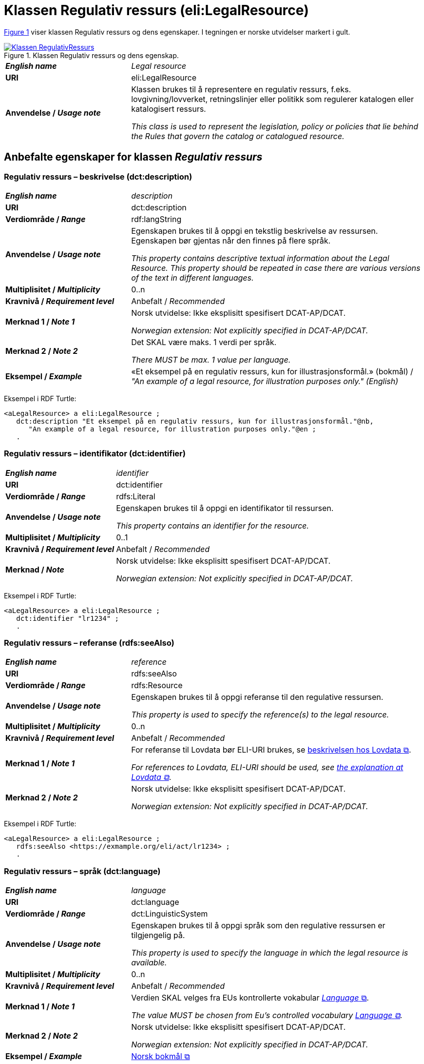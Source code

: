 = Klassen Regulativ ressurs (eli:LegalResource) [[RegulativRessurs]]

:xrefstyle: short

<<diagram-Klassen-RegulativRessurs>> viser klassen Regulativ ressurs og dens egenskaper. I tegningen er norske utvidelser markert i gult.  

[[diagram-Klassen-RegulativRessurs]]
.Klassen Regulativ ressurs og dens egenskap.
[link=images/Klassen-RegulativRessurs.png]
image::images/Klassen-RegulativRessurs.png[]

:xrefstyle: full

[cols="30s,70d"]
|===
| _English name_ |  _Legal resource_
| URI | eli:LegalResource
| Anvendelse / _Usage note_ | Klassen brukes til å representere en regulativ ressurs, f.eks. lovgivning/lovverket, retningslinjer eller politikk som regulerer katalogen eller katalogisert ressurs.

_This class is used to represent the legislation, policy or policies that lie behind the Rules that govern the catalog or catalogued resource._
|===

== Anbefalte egenskaper for klassen _Regulativ ressurs_ [[RegulativRessurs-anbefalte-egenskaper]]

=== Regulativ ressurs – beskrivelse (dct:description) [[RegulativRessurs-beskrivelse]]

[cols="30s,70d"]
|===
| _English name_ | _description_
| URI | dct:description
| Verdiområde / _Range_ |  rdf:langString
| Anvendelse / _Usage note_ | Egenskapen brukes til å oppgi en tekstlig beskrivelse av ressursen. Egenskapen bør gjentas når den finnes på flere språk.

_This property contains descriptive textual information about the Legal Resource. This property should be repeated in case there are various versions of the text in different languages._
| Multiplisitet / _Multiplicity_ | 0..n
| Kravnivå / _Requirement level_ | Anbefalt / _Recommended_
| Merknad 1 / _Note 1_ | Norsk utvidelse: Ikke eksplisitt spesifisert DCAT-AP/DCAT.

_Norwegian extension: Not explicitly specified in DCAT-AP/DCAT._
| Merknad 2 / _Note 2_ | Det SKAL være maks. 1 verdi per språk. 

__There MUST be max. 1 value per language.__
| Eksempel / _Example_ | «Et eksempel på en regulativ ressurs, kun for illustrasjonsformål.» (bokmål) / __"An example of a legal resource, for illustration purposes only." (English)__
|===

Eksempel i RDF Turtle:
-----
<aLegalResource> a eli:LegalResource ; 
   dct:description "Et eksempel på en regulativ ressurs, kun for illustrasjonsformål."@nb, 
      "An example of a legal resource, for illustration purposes only."@en ; 
   .
-----

=== Regulativ ressurs – identifikator (dct:identifier) [[RegulativRessurs-identifikator]]

[cols="30s,70d"]
|===
| _English name_ | _identifier_
| URI | dct:identifier
| Verdiområde / _Range_ | rdfs:Literal
| Anvendelse / _Usage note_ | Egenskapen brukes til å oppgi en identifikator til ressursen.

_This property contains an identifier for the resource._
| Multiplisitet / _Multiplicity_ | 0..1
| Kravnivå / _Requirement level_ | Anbefalt / _Recommended_
| Merknad / _Note_ | Norsk utvidelse: Ikke eksplisitt spesifisert DCAT-AP/DCAT.

_Norwegian extension: Not explicitly specified in DCAT-AP/DCAT._
|===

Eksempel i RDF Turtle:
-----
<aLegalResource> a eli:LegalResource ; 
   dct:identifier "lr1234" ; 
   .
-----

=== Regulativ ressurs – referanse (rdfs:seeAlso) [[RegulativRessurs-referanse]]

[cols="30s,70d"]
|===
| _English name_ | _reference_
| URI | rdfs:seeAlso
| Verdiområde / _Range_ | rdfs:Resource
| Anvendelse / _Usage note_ | Egenskapen brukes til å oppgi referanse til den regulative ressursen.

_This property is used to specify the reference(s) to the legal resource._
| Multiplisitet / _Multiplicity_ | 0..n
| Kravnivå / _Requirement level_ | Anbefalt / _Recommended_
| Merknad 1 / _Note 1_ | For referanse til Lovdata bør ELI-URI brukes, se https://lovdata.no/eli/[beskrivelsen hos Lovdata &#x29C9;, window="_blank", role="ext-link"].

__For references to Lovdata, ELI-URI should be used, see https://lovdata.no/eli/[the explanation at Lovdata &#x29C9;, window="_blank", role="ext-link"]__.
| Merknad 2 / _Note 2_ | Norsk utvidelse: Ikke eksplisitt spesifisert DCAT-AP/DCAT.

_Norwegian extension: Not explicitly specified in DCAT-AP/DCAT._
|===

Eksempel i RDF Turtle:
-----
<aLegalResource> a eli:LegalResource ; 
   rdfs:seeAlso <https://exmample.org/eli/act/lr1234> ; 
   .
-----

=== Regulativ ressurs – språk (dct:language) [[RegulativRessurs-språk]]

[cols="30s,70d"]
|===
| _English name_ |  _language_
| URI | dct:language
| Verdiområde / _Range_ | dct:LinguisticSystem
| Anvendelse / _Usage note_ | Egenskapen brukes til å oppgi språk som den regulative ressursen er  tilgjengelig på.

_This property is used to specify the language in which the legal resource is available._
| Multiplisitet / _Multiplicity_ | 0..n
| Kravnivå / _Requirement level_ | Anbefalt / _Recommended_
| Merknad 1 / _Note 1_ | Verdien SKAL velges fra EUs kontrollerte vokabular https://op.europa.eu/en/web/eu-vocabularies/concept-scheme/-/resource?uri=http://publications.europa.eu/resource/authority/language[_Language_ &#x29C9;, window="_blank", role="ext-link"].

__The value MUST be chosen from Eu's controlled vocabulary https://op.europa.eu/en/web/eu-vocabularies/concept-scheme/-/resource?uri=http://publications.europa.eu/resource/authority/language[Language &#x29C9;, window="_blank", role="ext-link"].__
| Merknad 2 / _Note 2_ | Norsk utvidelse: Ikke eksplisitt spesifisert DCAT-AP/DCAT.

_Norwegian extension: Not explicitly specified in DCAT-AP/DCAT._
| Eksempel / _Example_ | https://op.europa.eu/en/web/eu-vocabularies/concept/-/resource?uri=http://publications.europa.eu/resource/authority/language/NOB[Norsk bokmål &#x29C9;, window="_blank", role="ext-link"]
|===

Eksempel i RDF Turtle:
-----
<aLegalResource> a eli:LegalResource ; 
   dct:language <http://publications.europa.eu/resource/authority/language/NOB> ; 
   .
-----

=== Regulativ ressurs – tittel (dct:title) [[RegulativRessurs-tittel]]

[cols="30s,70d"]
|===
| _English name_ |  _title_
| URI | dct:title
| Verdiområde / _Range_ |  rdf:langString
| Anvendelse / _Usage note_ | Egenskapen brukes til å oppgi tittel til den regulative ressursen. Egenskapen bør gjentas når tittelen finnes på flere språk.

_This property is used to specify the title of the legal resource. This property should be repeated when the title is in several parallel languages._
| Multiplisitet / _Multiplicity_ | 0..n
| Kravnivå / _Requirement level_ | Anbefalt / _Recommended_
| Merknad 1 / _Note 1_ | Norsk utvidelse: Ikke eksplisitt spesifisert DCAT-AP/DCAT.

_Norwegian extension: Not explicitly specified in DCAT-AP/DCAT._
| Merknad 2 / _Note 2_ | Det SKAL være maks. 1 verdi per språk. 

__There MUST be max. 1 value per language.__
| Eksempel / _Example_ | «Eksempellov» (bokmål) / __"Example Act" (English)__
|===

Eksempel i RDF Turtle:
-----
<aLegalResource> a eli:LegalResource ; 
   dct:title "Eksempellov"@nb , "Example Act"@en ; 
   .
-----

=== Regulativ ressurs – type (dct:type) [[RegulativRessurs-type]]

[cols="30s,70d"]
|===
| _English name_ | _type_
| URI | dct:type
| Verdiområde / _Range_ | eli:ResourceType
| Anvendelse / _Usage note_ | Egenskapen brukes til å referere til typen av en regulativ ressurs (f.eks. direktiv, forordning).

_This property refers to the type of a legal resource (e.g. "Directive", "Règlement grand ducal", "law", "Règlement ministériel", "draft proposition", "Parliamentary act", etc.). Member states are encouraged to make their own list of values in the corresponding concept scheme._
| Multiplisitet / _Multiplicity_ | 0..1
| Kravnivå / _Requirement level_ |  Anbefalt / _Recommended_
| Merknad 1 / _Note 1_ |  Verdien skal velges fra det felles kontrollerte vokabularet https://data.norge.no/vocabulary/legal-resource-type[Regulativ ressurs type &#x29C9;, window="_blank", role="ext-link"], når verdien finnes i vokabularet.

__The value shall be chosen from the common controlled vocabulary https://data.norge.no/vocabulary/legal-resource-type[Legal resource type &#x29C9;, window="_blank", role="ext-link"], when the value is in the vocabulary.__
| Merknad 2 / _Note 2_ | Norsk utvidelse: Ikke eksplisitt spesifisert DCAT-AP/DCAT.

_Norwegian extension: Not explicitly specified in DCAT-AP/DCAT._
| Eksempel / _Example_ | https://data.norge.no/vocabulary/legal-resource-type#act[lov &#x29C9;, window="_blank", role="ext-link"]
|===

Eksempel i RDF Turtle:
-----
<aLegalResource> a eli:LegalResource ; 
   dct:type <https://data.norge.no/vocabulary/legal-resource-type#act> ; 
   .
-----

== Valgfrie egenskaper for klassen _Regulativ ressurs_ [[RegulativRessurs-valgfrie-egenskaper]]

=== Regulativ ressurs – relatert regulativ ressurs (dct:relation) [[RegulativRessurs-relatertRegulativRessurs]]

[cols="30s,70d"]
|===
| _English name_ | _related legal resource_
| URI | dct:relation
| Verdiområde / _Range_ | eli:LegalResource
| Anvendelse / _Usage note_ | Egenskapen brukes til å referere til en annen relatert regulativ ressurs.

_This property represents another instance of the Legal Resource class that is related to a particular Legal Resource being described._
| Multiplisitet / _Multiplicity_ | 0..n
| Kravnivå / _Requirement level_ | Valgfri / _Optional_
| Merknad / _Note_ | Norsk utvidelse: Ikke eksplisitt spesifisert DCAT-AP/DCAT.

_Norwegian extension: Not explicitly specified in DCAT-AP/DCAT._
|===
